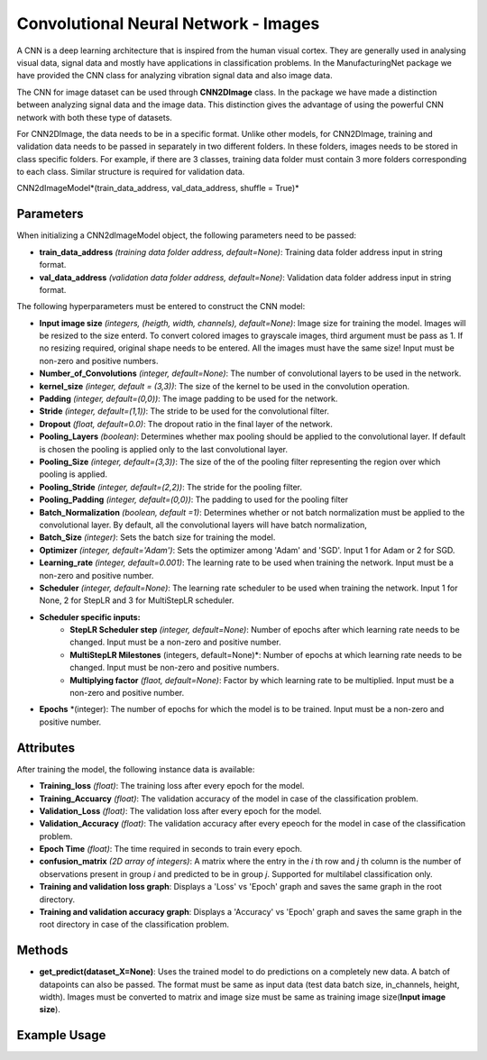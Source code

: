 *****************
Convolutional Neural Network - Images
*****************

A CNN is a deep learning architecture that is inspired from the human visual cortex. They are generally used in analysing visual data, signal data and mostly have applications in classification problems. In the ManufacturingNet package we have provided the CNN class for analyzing vibration signal data and also image data.

The CNN for image dataset can be used through **CNN2DImage** class. In the package we have made a distinction between analyzing signal data and the image data. This distinction gives the advantage of using the powerful CNN network with both these type of datasets.

For CNN2DImage, the data needs to be in a specific format. Unlike other models, for CNN2DImage, training and validation data needs to be passed in separately in two different folders. In these folders, images needs to be stored in class specific folders. For example, if there are 3 classes, training data folder must contain 3 more folders corresponding to each class. Similar structure is required for validation data.

CNN2dImageModel*(train_data_address, val_data_address, shuffle = True)*

Parameters
==========

When initializing a CNN2dImageModel object, the following parameters need to be passed:

- **train_data_address** *(training data folder address, default=None)*: Training data folder address input in string format. 
- **val_data_address** *(validation data folder address, default=None)*: Validation data folder address input in string format. 

The following hyperparameters must be entered to construct the CNN model:

- **Input image size** *(integers, (heigth, width, channels), default=None)*: Image size for training the model. Images will be resized to the size enterd. To convert colored images to grayscale images, third argument must be pass as 1. If no resizing required, original shape needs to be entered. All the images must have the same size! Input must be non-zero and positive numbers.
- **Number_of_Convolutions** *(integer, default=None)*: The number of convolutional layers to be used in the network.
- **kernel_size** *(integer, default = (3,3))*: The size of the kernel to be used in the convolution operation.
- **Padding** *(integer, default=(0,0))*: The image padding to be used for the network.
- **Stride** *(integer, default=(1,1))*: The stride to be used for the convolutional filter.
- **Dropout** *(float, default=0.0)*: The dropout ratio in the final layer of the network.
- **Pooling_Layers** *(boolean)*: Determines whether max pooling should be applied to the convolutional layer. If default is chosen the pooling is applied only to the last convolutional layer.
- **Pooling_Size** *(integer, default=(3,3))*: The size of the of the pooling filter representing the region over which pooling is applied.
- **Pooling_Stride** *(integer, default=(2,2))*: The stride for the pooling filter.
- **Pooling_Padding** *(integer, default=(0,0))*: The padding to used for the pooling filter
- **Batch_Normalization** *(boolean, default =1)*: Determines whether or not batch normalization must be applied to the convolutional layer. By default, all the convolutional layers will have batch normalization,
- **Batch_Size** *(integer)*: Sets the batch size for training the model.
- **Optimizer** *(integer, default='Adam')*: Sets the optimizer among 'Adam' and 'SGD'. Input 1 for Adam or 2 for SGD.
- **Learning_rate** *(integer, default=0.001)*: The learning rate to be used when training the network. Input must be a non-zero and positive number.
- **Scheduler** *(integer, default=None)*: The learning rate scheduler to be used when training the network. Input 1 for None, 2 for StepLR and 3 for MultiStepLR scheduler.
- **Scheduler specific inputs:**
    - **StepLR Scheduler step** *(integer, default=None)*: Number of epochs after which learning rate needs to be changed. Input must be a non-zero and positive number.
    - **MultiStepLR Milestones** (integers, default=None)*: Number of epochs at which learning rate needs to be changed. Input must be non-zero and positive numbers.
    - **Multiplying factor** *(flaot, default=None)*: Factor by which learning rate to be multiplied. Input must be a non-zero and positive number.
- **Epochs** *(integer): The number of epochs for which the model is to be trained. Input must be a non-zero and positive number.

Attributes
==========

After training the model, the following instance data is available:

- **Training_loss** *(float)*: The training loss after every epoch for the model.
- **Training_Accuarcy** *(float)*: The validation accuracy of the model in case of the classification problem.
- **Validation_Loss** *(float)*: The validation loss after every epoch for the model.
- **Validation_Accuracy** *(float)*: The validation accuracy after every epeoch for the model in case of the classification problem.
- **Epoch Time** *(float)*: The time required in seconds to train every epoch.
- **confusion_matrix** *(2D array of integers)*: A matrix where the entry in the *i* th row and *j* th column is the number of observations present in group *i* and predicted to be in group *j*. Supported for multilabel classification only.
- **Training and validation loss graph**: Displays a 'Loss' vs 'Epoch' graph and saves the same graph in the root directory.
- **Training and validation accuracy graph**: Displays a 'Accuracy' vs 'Epoch' graph and saves the same graph in the root directory in case of the classification problem.

Methods
=======

- **get_predict(dataset_X=None)**: Uses the trained model to do predictions on a completely new data. A batch of datapoints can also be passed. The format must be same as input data (test data batch size, in_channels, height, width). Images must be converted to matrix and image size must be same as training image size(**Input image size**).


Example Usage
=============

.. code-block:: python
    :linenos:

    from ManufacturingNet.models import CNN2DImageModel
    import numpy as np
    
    train_data_address = train_data_g/
    val_data_address = val_data_g/
    model = CNN2DImageModel(train_data_address, val_data_address)
